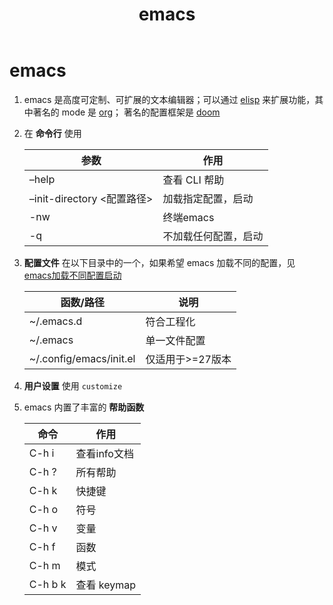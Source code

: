 :PROPERTIES:
:ID:       42689b29-37d3-457a-be3a-be8d83cfaf74
:END:
#+title: emacs
#+filetags: index

* emacs
1. emacs 是高度可定制、可扩展的文本编辑器；可以通过 [[id:42cbcb5f-e832-4245-b59b-21c87f4a9a3d][elisp]] 来扩展功能，其中著名的 mode 是 [[id:2d50336c-dabb-4c57-8cb5-b7853cabd245][org]]； 著名的配置框架是 [[id:13d1007d-c805-482c-bf95-5e53ba86bf4c][doom]]
2. 在 *命令行* 使用
   | 参数                        | 作用                 |
   |-----------------------------+----------------------|
   | --help                      | 查看 CLI 帮助        |
   | --init-directory <配置路径> | 加载指定配置，启动   |
   | -nw                         | 终端emacs            |
   | -q                          | 不加载任何配置，启动 |
3. *配置文件* 在以下目录中的一个，如果希望 emacs 加载不同的配置，见 [[id:ee695cd6-0eb2-4dd1-bb54-a53a108931f9][emacs加载不同配置启动]]
   | 函数/路径               | 说明             |
   |-------------------------+------------------|
   | ~/.emacs.d              | 符合工程化       |
   | ~/.emacs                | 单一文件配置     |
   | ~/.config/emacs/init.el | 仅适用于>=27版本 |
4. *用户设置* 使用 =customize=
5. emacs 内置了丰富的 *帮助函数*
   | 命令               | 作用                            |
   |--------------------+---------------------------------|
   | C-h i              | 查看info文档                    |
   | C-h ?              | 所有帮助                        |
   |--------------------+---------------------------------|
   | C-h k              | 快捷键                          |
   | C-h o              | 符号                            |
   | C-h v              | 变量                            |
   | C-h f              | 函数                            |
   | C-h m              | 模式                            |
   | C-h b k            | 查看 keymap                     |
